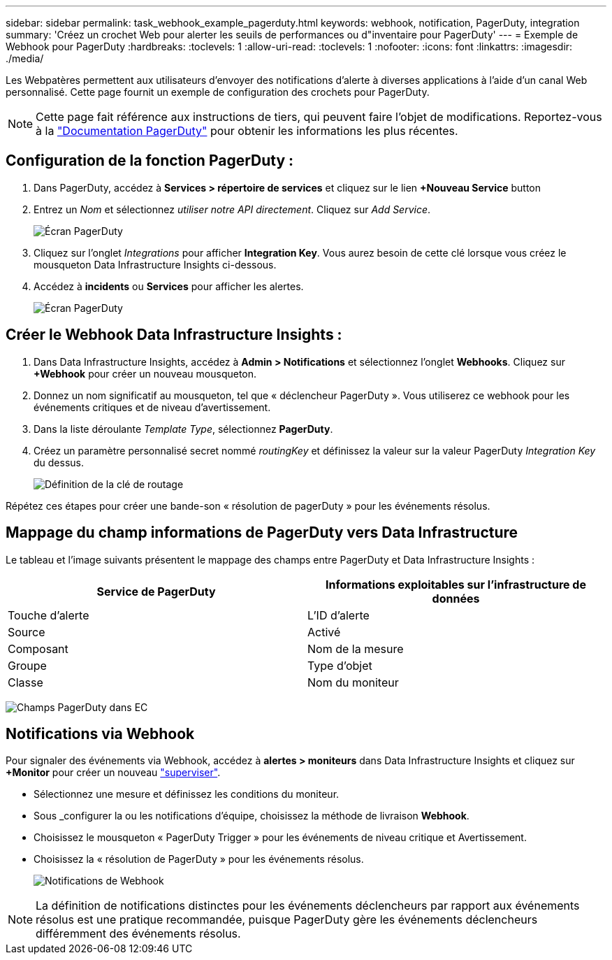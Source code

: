 ---
sidebar: sidebar 
permalink: task_webhook_example_pagerduty.html 
keywords: webhook, notification, PagerDuty, integration 
summary: 'Créez un crochet Web pour alerter les seuils de performances ou d"inventaire pour PagerDuty' 
---
= Exemple de Webhook pour PagerDuty
:hardbreaks:
:toclevels: 1
:allow-uri-read: 
:toclevels: 1
:nofooter: 
:icons: font
:linkattrs: 
:imagesdir: ./media/


[role="lead"]
Les Webpatères permettent aux utilisateurs d'envoyer des notifications d'alerte à diverses applications à l'aide d'un canal Web personnalisé. Cette page fournit un exemple de configuration des crochets pour PagerDuty.


NOTE: Cette page fait référence aux instructions de tiers, qui peuvent faire l'objet de modifications. Reportez-vous à la link:https://support.pagerduty.com/docs/services-and-integrations["Documentation PagerDuty"] pour obtenir les informations les plus récentes.



== Configuration de la fonction PagerDuty :

. Dans PagerDuty, accédez à *Services > répertoire de services* et cliquez sur le lien *+Nouveau Service* button​
. Entrez un _Nom_ et sélectionnez _utiliser notre API directement_. Cliquez sur _Add Service_.
+
image:Webhooks_PagerDutyScreen1.png["Écran PagerDuty"]

. Cliquez sur l'onglet _Integrations_ pour afficher *Integration Key*. Vous aurez besoin de cette clé lorsque vous créez le mousqueton Data Infrastructure Insights ci-dessous.


. Accédez à *incidents* ou *Services* pour afficher les alertes.
+
image:Webhooks_PagerDutyScreen2.png["Écran PagerDuty"]





== Créer le Webhook Data Infrastructure Insights :

. Dans Data Infrastructure Insights, accédez à *Admin > Notifications* et sélectionnez l'onglet *Webhooks*. Cliquez sur *+Webhook* pour créer un nouveau mousqueton.
. Donnez un nom significatif au mousqueton, tel que « déclencheur PagerDuty ». Vous utiliserez ce webhook pour les événements critiques et de niveau d'avertissement.
. Dans la liste déroulante _Template Type_, sélectionnez *PagerDuty*.


. Créez un paramètre personnalisé secret nommé _routingKey_ et définissez la valeur sur la valeur PagerDuty _Integration Key_ du dessus.
+
image:Webhooks_Custom_Secret_Routing_Key.png["Définition de la clé de routage"]



Répétez ces étapes pour créer une bande-son « résolution de pagerDuty » pour les événements résolus.



== Mappage du champ informations de PagerDuty vers Data Infrastructure

Le tableau et l'image suivants présentent le mappage des champs entre PagerDuty et Data Infrastructure Insights :

[cols="<,<"]
|===
| Service de PagerDuty | Informations exploitables sur l'infrastructure de données 


| Touche d'alerte | L'ID d'alerte 


| Source | Activé 


| Composant | Nom de la mesure 


| Groupe | Type d'objet 


| Classe | Nom du moniteur 
|===
image:Webhooks-PagerDuty_Fields.png["Champs PagerDuty dans EC"]



== Notifications via Webhook

Pour signaler des événements via Webhook, accédez à *alertes > moniteurs* dans Data Infrastructure Insights et cliquez sur *+Monitor* pour créer un nouveau link:task_create_monitor.html["superviser"].

* Sélectionnez une mesure et définissez les conditions du moniteur.
* Sous _configurer la ou les notifications d'équipe, choisissez la méthode de livraison *Webhook*.
* Choisissez le mousqueton « PagerDuty Trigger » pour les événements de niveau critique et Avertissement.
* Choisissez la « résolution de PagerDuty » pour les événements résolus.
+
image:Webhooks_Notifications.png["Notifications de Webhook"]




NOTE: La définition de notifications distinctes pour les événements déclencheurs par rapport aux événements résolus est une pratique recommandée, puisque PagerDuty gère les événements déclencheurs différemment des événements résolus.
